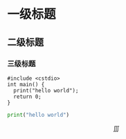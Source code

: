 #+BEGIN_COMMENT
.. title: hello-world
.. slug: hello-world
.. date: 2017-12-09 15:23:27 UTC+08:00
.. tags: mathjax
.. category: Others
.. link: 
.. description: my first post
.. type: text
#+END_COMMENT

* 一级标题
** 二级标题
*** 三级标题

#+BEGIN_SRC c++
#include <cstdio>
int main() {
  print("hello world");
  return 0;
}
#+END_SRC

#+BEGIN_SRC python
print("hello world")
#+END_SRC

$$
\iiint 
$$
